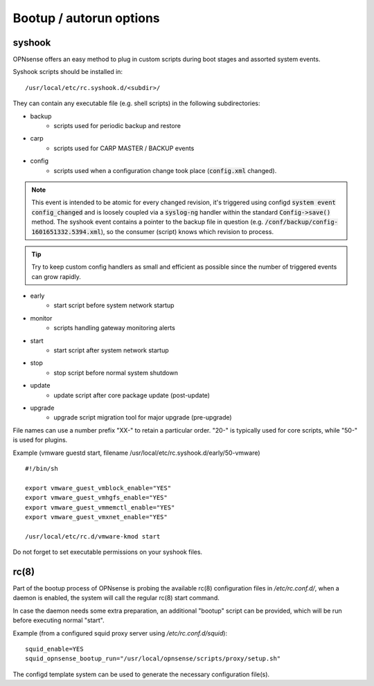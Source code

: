 ========================
Bootup / autorun options
========================

-------
syshook
-------

OPNsense offers an easy method to plug in custom scripts during boot stages and assorted system events.

Syshook scripts should be installed in:

::

    /usr/local/etc/rc.syshook.d/<subdir>/

They can contain any executable file (e.g. shell scripts) in the following subdirectories:

- backup
    - scripts used for periodic backup and restore
- carp
    - scripts used for CARP MASTER / BACKUP events
- config
    - scripts used when a configuration change took place (:code:`config.xml` changed).

.. Note::
    This event is intended to be atomic for every changed revision, it's triggered using configd :code:`system event config_changed`
    and is loosely coupled via a :code:`syslog-ng` handler within the standard :code:`Config->save()` method.
    The syshook event contains a pointer to the backup file in question (e.g. :code:`/conf/backup/config-1601651332.5394.xml`),
    so the consumer (script) knows which revision to process.

.. Tip::
    Try to keep custom config handlers as small and efficient as possible since the number of triggered events can grow rapidly.

- early
    - start script before system network startup
- monitor
    - scripts handling gateway monitoring alerts
- start
    - start script after system network startup
- stop
    - stop script before normal system shutdown
- update
    - update script after core package update (post-update)
- upgrade
    - upgrade script migration tool for major upgrade (pre-upgrade)

File names can use a number prefix "XX-" to retain a particular order.  "20-" is typically used for core scripts, while "50-" is used for plugins.

Example (vmware guestd start, filename /usr/local/etc/rc.syshook.d/early/50-vmware)

::

    #!/bin/sh

    export vmware_guest_vmblock_enable="YES"
    export vmware_guest_vmhgfs_enable="YES"
    export vmware_guest_vmmemctl_enable="YES"
    export vmware_guest_vmxnet_enable="YES"

    /usr/local/etc/rc.d/vmware-kmod start

Do not forget to set executable permissions on your syshook files.

-----
rc(8)
-----

Part of the bootup process of OPNsense is probing the available rc(8) configuration files in */etc/rc.conf.d/*, when a daemon is enabled, the system will call the regular rc(8) start command.

In case the daemon needs some extra preparation, an additional "bootup" script can be provided, which will be run before executing normal "start".

Example (from a configured squid proxy server using */etc/rc.conf.d/squid*):

::

    squid_enable=YES
    squid_opnsense_bootup_run="/usr/local/opnsense/scripts/proxy/setup.sh"


The configd template system can be used to generate the necessary configuration file(s).
